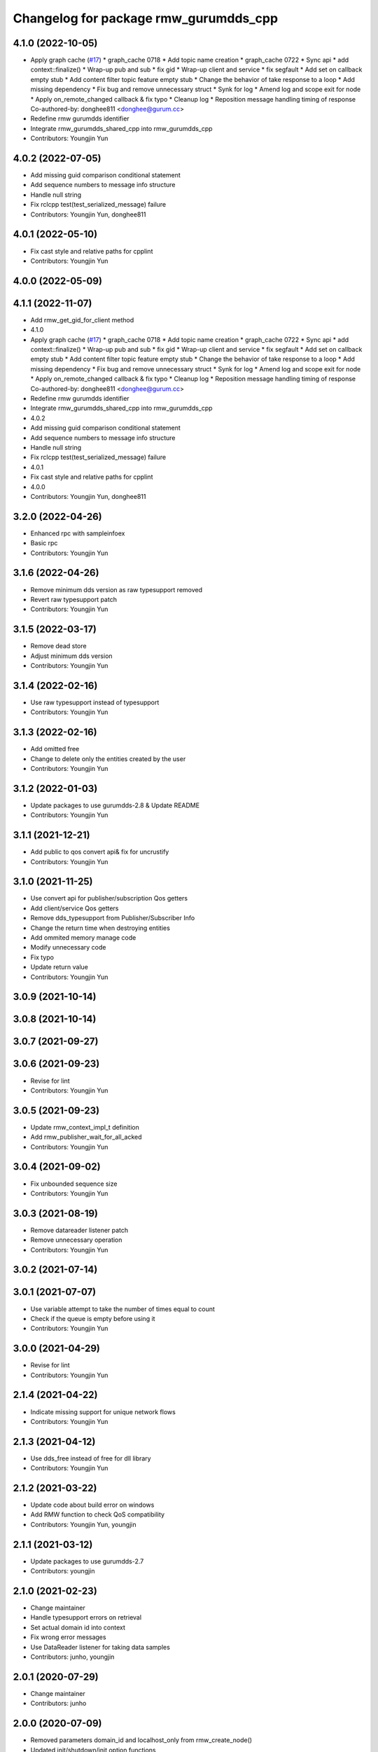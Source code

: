 ^^^^^^^^^^^^^^^^^^^^^^^^^^^^^^^^^^^^^^^^^^^^^^
Changelog for package rmw_gurumdds_cpp
^^^^^^^^^^^^^^^^^^^^^^^^^^^^^^^^^^^^^^^^^^^^^^

4.1.0 (2022-10-05)
------------------
* Apply graph cache (`#17 <https://github.com/ros2/rmw_gurumdds/issues/17>`_)
  * graph_cache 0718
  * Add topic name creation
  * graph_cache 0722
  * Sync api
  * add context::finalize()
  * Wrap-up pub and sub
  * fix gid
  * Wrap-up client and service
  * fix segfault
  * Add set on callback empty stub
  * Add content filter topic feature empty stub
  * Change the behavior of take response to a loop
  * Add missing dependency
  * Fix bug and remove unnecessary struct
  * Synk for log
  * Amend log and scope exit for node
  * Apply on_remote_changed callback & fix typo
  * Cleanup log
  * Reposition message handling timing of response
  Co-authored-by: donghee811 <donghee@gurum.cc>
* Redefine rmw gurumdds identifier
* Integrate rmw_gurumdds_shared_cpp into rmw_gurumdds_cpp
* Contributors: Youngjin Yun

4.0.2 (2022-07-05)
------------------
* Add missing guid comparison conditional statement
* Add sequence numbers to message info structure
* Handle null string
* Fix rclcpp test(test_serialized_message) failure
* Contributors: Youngjin Yun, donghee811

4.0.1 (2022-05-10)
------------------
* Fix cast style and relative paths for cpplint
* Contributors: Youngjin Yun

4.0.0 (2022-05-09)
------------------

4.1.1 (2022-11-07)
------------------
* Add rmw_get_gid_for_client method
* 4.1.0
* Apply graph cache (`#17 <https://github.com/YoungJin-gurum/rmw_gurumdds/issues/17>`_)
  * graph_cache 0718
  * Add topic name creation
  * graph_cache 0722
  * Sync api
  * add context::finalize()
  * Wrap-up pub and sub
  * fix gid
  * Wrap-up client and service
  * fix segfault
  * Add set on callback empty stub
  * Add content filter topic feature empty stub
  * Change the behavior of take response to a loop
  * Add missing dependency
  * Fix bug and remove unnecessary struct
  * Synk for log
  * Amend log and scope exit for node
  * Apply on_remote_changed callback & fix typo
  * Cleanup log
  * Reposition message handling timing of response
  Co-authored-by: donghee811 <donghee@gurum.cc>
* Redefine rmw gurumdds identifier
* Integrate rmw_gurumdds_shared_cpp into rmw_gurumdds_cpp
* 4.0.2
* Add missing guid comparison conditional statement
* Add sequence numbers to message info structure
* Handle null string
* Fix rclcpp test(test_serialized_message) failure
* 4.0.1
* Fix cast style and relative paths for cpplint
* 4.0.0
* Contributors: Youngjin Yun, donghee811

3.2.0 (2022-04-26)
------------------
* Enhanced rpc with sampleinfoex
* Basic rpc
* Contributors: Youngjin Yun

3.1.6 (2022-04-26)
------------------
* Remove minimum dds version as raw typesupport removed
* Revert raw typesupport patch
* Contributors: Youngjin Yun

3.1.5 (2022-03-17)
------------------
* Remove dead store
* Adjust minimum dds version
* Contributors: Youngjin Yun

3.1.4 (2022-02-16)
------------------
* Use raw typesupport instead of typesupport
* Contributors: Youngjin Yun

3.1.3 (2022-02-16)
------------------
* Add omitted free
* Change to delete only the entities created by the user
* Contributors: Youngjin Yun

3.1.2 (2022-01-03)
------------------
* Update packages to use gurumdds-2.8 & Update README
* Contributors: Youngjin Yun

3.1.1 (2021-12-21)
------------------
* Add public to qos convert api& fix for uncrustify
* Contributors: Youngjin Yun

3.1.0 (2021-11-25)
------------------
* Use convert api for publisher/subscription Qos getters
* Add client/service Qos getters
* Remove dds_typesupport from Publisher/Subscriber Info
* Change the return time when destroying entities
* Add ommited memory manage code
* Modify unnecessary code
* Fix typo
* Update return value
* Contributors: Youngjin Yun

3.0.9 (2021-10-14)
------------------

3.0.8 (2021-10-14)
------------------

3.0.7 (2021-09-27)
------------------

3.0.6 (2021-09-23)
------------------
* Revise for lint
* Contributors: Youngjin Yun

3.0.5 (2021-09-23)
------------------
* Update rmw_context_impl_t definition
* Add rmw_publisher_wait_for_all_acked
* Contributors: Youngjin Yun

3.0.4 (2021-09-02)
------------------
* Fix unbounded sequence size
* Contributors: Youngjin Yun

3.0.3 (2021-08-19)
------------------
* Remove datareader listener patch
* Remove unnecessary operation
* Contributors: Youngjin Yun

3.0.2 (2021-07-14)
------------------

3.0.1 (2021-07-07)
------------------
* Use variable attempt to take the number of times equal to count
* Check if the queue is empty before using it
* Contributors: Youngjin Yun

3.0.0 (2021-04-29)
------------------
* Revise for lint
* Contributors: Youngjin Yun

2.1.4 (2021-04-22)
------------------
* Indicate missing support for unique network flows
* Contributors: Youngjin Yun

2.1.3 (2021-04-12)
------------------
* Use dds_free instead of free for dll library
* Contributors: Youngjin Yun

2.1.2 (2021-03-22)
------------------
* Update code about build error on windows
* Add RMW function to check QoS compatibility
* Contributors: Youngjin Yun, youngjin

2.1.1 (2021-03-12)
------------------
* Update packages to use gurumdds-2.7
* Contributors: youngjin

2.1.0 (2021-02-23)
------------------
* Change maintainer
* Handle typesupport errors on retrieval
* Set actual domain id into context
* Fix wrong error messages
* Use DataReader listener for taking data samples
* Contributors: junho, youngjin

2.0.1 (2020-07-29)
------------------
* Change maintainer
* Contributors: junho

2.0.0 (2020-07-09)
------------------
* Removed parameters domain_id and localhost_only from rmw_create_node()
* Updated init/shutdown/init option functions
* Contributors: junho

1.1.0 (2020-07-09)
------------------
* Finalize rmw context only if it's shutdown
* Added support for sample_lost event
* Renamed rmw_gurumdds_dynamic_cpp to rmw_gurumdds_cpp
* Renamed rmw_gurumdds_cpp to rmw_gurumdds_static_cpp
* Contributors: junho

1.0.0 (2020-06-04)
------------------
* Fixed wrong package version
* MANUAL_BY_NODE liveliness is deprecated
* Updated packages to use gurumdds-2.6
* Replaced rosidl_message_bounds_t with rosidl_runtime_c__Sequence__bound
* Replaced rmw_request_id_t with rmw_service_info_t
* Added rmw_take_sequence()
* Fill timestamps in message info
* Fixed template specialization
* security_context is renamed to enclave
* Replaced rosidl_generator\_* with rosidl_runtime\_*
* Added incompatible qos support
* Apply one participant per context API changes
* Fixed serialization/deserialization errors
* Fixed some errors
  * added missing qos finalization
  * fixed issue that topic endpoint info was not handled correctly
  * added null check to builtin datareader callbacks
* Added qos finalization after creating publisher/subscriber
* Added event init functions
* Implemented rmw_serialize/rmw_deserialize
* Implemented client
* Implemented service
* Fixed code style divergence
* Implemented subscription
* Fixed some errors in cdr buffer
* Implemented publisher
* Implemented serialization/deserialization
* Suppress complie warnings
* Modified structures in types.hpp
* Implemented create_metastring()
* added rmw_gurumdds_cpp
* Contributors: junho

0.8.2 (2019-12-19)
------------------

0.8.1 (2019-11-15)
------------------

0.8.0 (2019-11-06)
------------------
